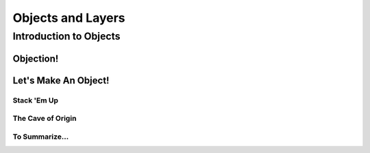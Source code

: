 ==================
Objects and Layers
==================

Introduction to Objects
=======================

Objection!
----------
.. Talk about the different type of objects you can put on your storyboard:
   i.e. sprites, animations, (and a footnote for samples too)

Let's Make An Object!
---------------------
.. Talk about the origin here.

Stack 'Em Up
~~~~~~~~~~~~
.. Layering, z-order, etc.

The Cave of Origin
~~~~~~~~~~~~~~~~~~

To Summarize...
~~~~~~~~~~~~~~~
.. Mention that you won't be able to see anything yet because there aren't any commands. Read next!
